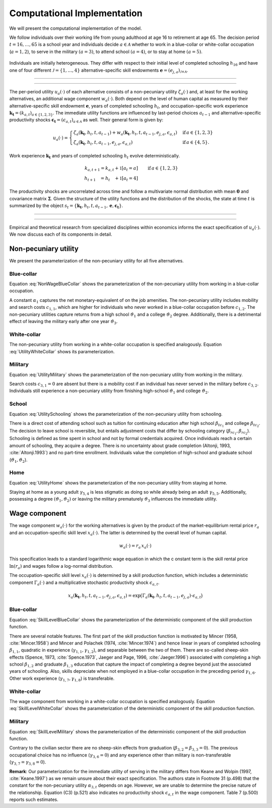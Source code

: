.. _computational_implementation:

Computational Implementation
============================

.. role:: boldblue

We will present the :boldblue:`computational implementation` of the model.

.. raw:: html

   <div
    <p class="d-flex flex-row gs-torefguide">
        <span class="badge badge-info">To Explanation</span></p>
    <p>A list of the parameter-covariates combination as implemented in <b><i>respy</i></b>
       is presented in<a href="parameterization.html">
       Parameterization</a> </p>
   </div>

We follow individuals over their working life from young adulthood at age 16
to retirement at age 65. The decision period :math:`t = 16, \dots, 65`  is
a school year and individuals decide :math:`a\in\mathcal{A}` whether to
work in a blue-collar or white-collar occupation (:math:`a = 1, 2`),
to serve in the military :math:`(a = 3)`, to attend school :math:`(a = 4)`,
or to stay at home :math:`(a = 5)`.

.. figure:: ../_static/images/event_tree.svg
  :width: 600


Individuals are initially heterogeneous. They differ with respect to their
initial level of completed schooling :math:`h_{16}` and have one of four
different :math:`\mathcal{J} = \{1, \dots, 4\}` alternative-specific skill
endowments
:math:`\boldsymbol{e} = \left(e_{j,a}\right)_{\mathcal{J} \times \mathcal{A}}`.

--------------------------------------------------------------------------------

.. raw:: html

   <div
    <p class="d-flex flex-row gs-torefguide">
        <span class="badge badge-info">To How-to guide</span></p>
    <p>An explanation how to set and change initial conditions in <b><i>
    respy</i></b> is provided in<a href="../how_to_guides/initial_conditions.html">
    Initial Conditions</a> </p>
   </div>

--------------------------------------------------------------------------------

The :boldblue:`per-period utility` :math:`u_a(\cdot)` of each alternative
consists of a non-pecuniary utility :math:`\zeta_a(\cdot)` and, at least for the
working alternatives, an additional wage component :math:`w_a(\cdot)`.
Both depend on the level of human capital as measured by their
alternative-specific skill endowment :math:`\boldsymbol{e}`,
years of completed schooling :math:`h_t`, and occupation-specific work
experience :math:`\boldsymbol{k_t} = \left(k_{a,t}\right)_{a\in\{1, 2, 3\}}`.
The immediate utility functions are influenced by last-period choices
:math:`a_{t -1}` and alternative-specific productivity shocks
:math:`\boldsymbol{\epsilon_t} = \left(\epsilon_{a,t}\right)_{a\in\mathcal{A}}`
as well. Their general form is given by:

.. math::
    u_a(\cdot) =
    \begin{cases}
    \zeta_a(\boldsymbol{k_t}, h_t, t, a_{t -1})  + w_a(\boldsymbol{k_t}, h_t,
     t, a_{t -1}, e_{j, a}, \epsilon_{a,t})
     & \text{if}\, a \in \{1, 2, 3\}  \\
    \zeta_a(\boldsymbol{k_t}, h_t, t, a_{t-1}, e_{j,a}, \epsilon_{a,t})
    &  \text{if}\, a \in \{4, 5\}.
    \end{cases}

Work experience :math:`\boldsymbol{k_t}`  and years of completed schooling
:math:`h_t` evolve deterministically.

.. math::
   k_{a,t+1} =
   k_{a,t} + \mathbb{1}[a_t = a]  &\qquad \text{if}\, a \in \{1, 2, 3\} \\
   h_{t + 1\phantom{,a}} = h_{t\phantom{,a}} +   \mathbb{1}[a_t = 4]  &\qquad

The :boldblue:`productivity shocks` are uncorrelated across time and follow a
multivariate normal distribution with mean :math:`\boldsymbol{0}` and
covariance matrix :math:`\boldsymbol{\Sigma}`. Given the structure of the
utility functions and the distribution of the shocks, the state at time
:math:`t` is summarized by the object
:math:`s_t = \{\boldsymbol{k_t}, h_t, t, a_{t -1},
\boldsymbol{e},\boldsymbol{\epsilon_t}\}`.

--------------------------------------------------------------------------------

.. raw:: html

   <div
    <p class="d-flex flex-row gs-torefguide">
        <span class="badge badge-info">To Reference guide</span></p>
    <p>A sophisticated account of the complete state space is integrated in
       <b><i>respy</i></b>. The particular implementation is described in
       <a href="../reference_guides/state_space.html">respy.state_space</a></p>
   </div>


--------------------------------------------------------------------------------

Empirical and theoretical research from specialized disciplines within
economics informs the exact specification of :math:`u_a(\cdot)`.
We now discuss each of its components in detail.

Non-pecuniary utility
---------------------
We present the parameterization of the non-pecuniary utility for
all five alternatives.

Blue-collar
^^^^^^^^^^^
Equation :eq:`NonWageBlueCollar` shows the parameterization of the
non-pecuniary utility from working in a blue-collar occupation.

.. math::
   :label: NonWageBlueCollar


   \zeta_{1}(\boldsymbol{k_t}, h_t, a_{t-1})  = \alpha_1  &+ c_{1,1}
   \cdot \mathbb{1}[a_{t-1} \neq 1] + c_{1,2} \cdot \mathbb{1}[k_{1,t} = 0] \\
   & + \vartheta_1 \cdot \mathbb{1}[h_t \geq 12] + \vartheta_2 \cdot
   \mathbb{1}[h_t \geq 16] + \vartheta_3 \cdot \mathbb{1}[k_{3,t} = 1]

A constant :math:`\alpha_1` captures the net monetary-equivalent of on the
job amenities. The non-pecuniary utility includes mobility and search costs
:math:`c_{1,1}`, which are higher for individuals who never worked in a
blue-collar occupation before :math:`c_{1,2}`. The non-pecuniary utilities
capture returns from a high school :math:`\vartheta_1` and a college
:math:`\vartheta_2` degree. Additionally, there is a detrimental effect of
leaving the military early after one year :math:`\vartheta_3`.

White-collar
^^^^^^^^^^^^
The non-pecuniary utility from working in a white-collar occupation is
specified analogously. Equation :eq:`UtilityWhiteCollar` shows its
parameterization.

.. math::
   :label: UtilityWhiteCollar

   \zeta_{2}( \boldsymbol{k_t}, h_t, a_{t-1} ) = \,\alpha_2 & + c_{2,1}
   \cdot \mathbb{1}[a_{t-1} \neq 2] + c_{2,2} \cdot \mathbb{1}[k_{2,t} = 0]\\
   & + \vartheta_1 \cdot \mathbb{1}[h_t \geq 12] + \vartheta_2 \cdot
   \mathbb{1}[h_t \geq 16] + \vartheta_3 \cdot \mathbb{1}[k_{3,t} = 1]


Military
^^^^^^^^
Equation :eq:`UtilityMilitary` shows the parameterization of the
non-pecuniary utility from working in the military.

.. math::
   :label: UtilityMilitary

   \zeta_{3}( k_{3.t}, h_t)  = c_{3,2} \cdot \mathbb{1}[k_{3,t} = 0] +
   \vartheta_1 \cdot \mathbb{1}[h_t \geq 12] + \vartheta_2 \cdot
   \mathbb{1}[h_t \geq 16]


Search costs :math:`c_{3, 1} = 0` are absent but there is a mobility cost if
an individual has never served in the military before :math:`c_{3,2}`.
Individuals still experience a non-pecuniary utility from finishing
high-school :math:`\vartheta_1` and college :math:`\vartheta_2`.


School
^^^^^^
Equation :eq:`UtilitySchooling` shows the parameterization of the
non-pecuniary utility from schooling.

.. math::
   :label: UtilitySchooling

   \zeta_4(k_{3,t}, h_t, t, a_{t-1}, e_{j,4}, \epsilon_{4,t})  = e_{j,4} & +
   \beta_{tc_1} \cdot \mathbb{1}[h_t \geq 12] + \beta_{tc_2}
   \cdot \mathbb{1}[h_t \geq 16]   \\\nonumber
   & + \beta_{rc_1} \cdot \mathbb{1}[a_{t-1} \neq 4, h_t < 12] + \beta_{rc_2}
   \cdot \mathbb{1}[a_{t-1} \neq 4, h_t \geq 12] \\\nonumber
   & + \gamma_{4,4} \cdot t + \gamma_{4,5} \cdot \mathbb{1}[t < 18] \\\nonumber
   & + \vartheta_1 \cdot \mathbb{1}[h_t \geq 12] + \vartheta_2 \cdot
   \mathbb{1}[h_t \geq 16] + \vartheta_3 \cdot \mathbb{1}[k_{3,t} = 1]\\
   & + \epsilon_{4,t}

There is a direct cost of attending school such as tuition for continuing
education after high school :math:`\beta_{tc_1}` and college
:math:`\beta_{tc_2}`. The decision to leave school is reversible,
but entails adjustment costs that differ by schooling category
(:math:`\beta_{rc_1}, \beta_{rc_2}`). Schooling is defined as time spent
in school and not by formal credentials acquired. Once individuals reach
a certain amount of schooling, they acquire a degree.
There is no uncertainty about grade completion (Altonji, 1993,
:cite:`Altonji.1993`) and no part-time enrollment. Individuals value the
completion of high-school and graduate school
(:math:`\vartheta_1, \vartheta_2`).

Home
^^^^
Equation :eq:`UtilityHome` shows the parameterization of the non-pecuniary
utility from staying at home.

.. math::
   :label: UtilityHome

   \zeta_5(k_{3,t}, h_t, t, e_{j,5}, \epsilon_{5,1}) =  e_{j,5} & +
   \gamma_{5,4} \cdot \mathbb{1}[18 \leq t \leq 20] + \gamma_{5,5}
   \cdot \mathbb{1}[t \geq 21] \\ \nonumber
   & +\vartheta_{1} \cdot \mathbb{1}[h_t \geq 12] + \vartheta_{2} \cdot
   \mathbb{1}[h_t \geq 16] +  \vartheta_3 \cdot \mathbb{1}[k_{3,t} = 1]  \\
   & + \epsilon_{5,t}

Staying at home as a young adult :math:`\gamma_{5, 4}` is less stigmatic as
doing so while already being an adult :math:`\gamma_{5,5}`. Additionally,
possessing a degree  :math:`(\vartheta_1, \vartheta_2)` or leaving the
military prematurely :math:`\vartheta_3` influences the immediate utility.


Wage component
--------------
The wage component :math:`w_{a}(\cdot)` for the working alternatives is given
by the product of the market-equilibrium rental price :math:`r_{a}` and an
occupation-specific skill level :math:`x_{a}(\cdot)`. The latter is determined
by the overall level of human capital.

.. math::

   w_{a}(\cdot) = r_{a} \, x_{a}(\cdot)

This specification leads to a standard logarithmic wage equation in which the c
onstant term is the skill rental price :math:`\ln(r_{a})` and wages follow a
log-normal distribution.

The occupation-specific skill level :math:`x_{a}(\cdot)` is determined by a
skill production function, which includes a deterministic component
:math:`\Gamma_a(\cdot)` and a multiplicative stochastic productivity shock
:math:`\epsilon_{a,t}`.

.. math::
   x_{a}(\boldsymbol{k_t}, h_t, t, a_{t-1}, e_{j, a}, \epsilon_{a,t}) = \exp
   \big( \Gamma_{a}(\boldsymbol{k_t},  h_t, t, a_{t-1}, e_{j,a}) \cdot
   \epsilon_{a,t} \big)


Blue-collar
^^^^^^^^^^^^
Equation :eq:`SkillLevelBlueCollar` shows the parameterization of the
deterministic component of the skill production function.

.. math::
   :label: SkillLevelBlueCollar

    \Gamma_1(\boldsymbol{k_t}, h_t, t, a_{t-1}, e_{j, 1}) = e_{j,1} & +
    \beta_{1,1} \cdot h_t + \beta_{1, 2} \cdot \mathbb{1}[h_t \geq 12] +
    \beta_{1,3} \cdot \mathbb{1}[h_t\geq 16]\\
    & + \gamma_{1, 1} \cdot  k_{1,t} + \gamma_{1,2} \cdot  (k_{1,t})^2 +
    \gamma_{1,3} \cdot  \mathbb{1}[k_{1,t} > 0] \\
    & + \gamma_{1,4} \cdot  t + \gamma_{1,5} \cdot \mathbb{1}[t < 18]\\
    & + \gamma_{1,6} \cdot \mathbb{1}[a_{t-1} = 1] + \gamma_{1,7} \cdot
    k_{2,t} + \gamma_{1,8} \cdot  k_{3,t}


There are several notable features. The first part of the skill production
function is motivated by Mincer (1958, :cite:`Mincer.1958`) and Mincer and
Polachek (1974, :cite:`Mincer.1974`) and hence linear in years of completed
schooling :math:`\beta_{1,1}`, quadratic in experience
(:math:`\gamma_{1,1}, \gamma_{1,2}`), and separable between the two of them.
There are so-called sheep-skin effects (Spence, 1973, :cite:`Spence.1973`,
Jaeger and Page, 1996, :cite:`Jaeger.1996`) associated with completing a high
school :math:`\beta_{1,2}` and graduate :math:`\beta_{1,3}` education that
capture the impact of completing a degree beyond just the associated
years of schooling. Also, skills depreciate when not employed in a
blue-collar occupation in the preceding period :math:`\gamma_{1,6}`.
Other work experience (:math:`\gamma_{1,7}, \gamma_{1,8}`) is transferable.

White-collar
^^^^^^^^^^^^
The wage component from working in a white-collar occupation is specified
analogously. Equation :eq:`SkillLevelWhiteCollar` shows the parameterization
of the deterministic component of the skill production function.

.. math::
   :label: SkillLevelWhiteCollar

    \Gamma_2(\boldsymbol{k_t}, h_t, t, a_{t-1}, e_{j,2}) = e_{j,2} & +
    \beta_{2,1} \cdot h_t + \beta_{2, 2} \cdot \mathbb{1}[h_t \geq 12] +
    \beta_{2,3} \cdot \mathbb{1}[h_t\geq 16] \\
    & + \gamma_{2, 1} \cdot  k_{2,t} + \gamma_{2,2} \cdot
    (k_{2,t})^2 + \gamma_{2,3} \cdot  \mathbb{1}[k_{2,t} > 0] \\
    & + \gamma_{2,4} \cdot  t + \gamma_{2,5} \cdot \mathbb{1}[t < 18] \\
    & + \gamma_{2,6} \cdot  \mathbb{1}[a_{t-1} = 2]  + \gamma_{2,7}
    \cdot  k_{1,t} + \gamma_{2,8} \cdot  k_{3,t}


Military
^^^^^^^^
Equation :eq:`SkillLevelMilitary` shows the parameterization of the
deterministic component of the skill production function.

.. math::
   :label: SkillLevelMilitary

   \Gamma_3( k_{3,t}, h_t, t, e_{j,3}) = e_{j,3} & + \beta_{3,1} \cdot h_t \\
   \nonumber &+ \gamma_{3,1} \cdot  k_{3,t} + \gamma_{3,2} \cdot (k_{3,t})^2
   + \gamma_{3,3} \cdot \mathbb{1}[k_{3,t} > 0]\\
   \nonumber& + \gamma_{3,4} \cdot t + \gamma_{3,5} \cdot \mathbb{1}[t < 18]

Contrary to the civilian sector there are no sheep-skin effects from
graduation (:math:`\beta_{3,2} = \beta_{3,3}= 0`). The previous occupational
choice has no influence (:math:`\gamma_{3,6}= 0`) and any experience other
than military is non-transferable (:math:`\gamma_{3,7} = \gamma_{3,8} = 0`).

**Remark**: Our parameterization for the immediate utility of serving in the
military differs from Keane and Wolpin (1997, :cite:`Keane.1997`) as we
remain unsure about their exact specification. The authors state in
Footnote 31 (p.498) that the constant for the non-pecuniary utility
:math:`\alpha_{3,t}` depends on age. However, we are unable to determine
the precise nature of the relationship. Equation (C3) (p.521) also indicates
no productivity shock :math:`\epsilon_{a,t}` in the wage component.
Table 7 (p.500) reports such estimates.

.. raw:: html

   <div
    <p class="d-flex flex-row gs-torefguide">
        <span class="badge badge-info">To Explanation</span></p>
    <p>The operationalization of the model allows to proceed with the calibration as
       described in<a href="calibration.html">
       Calibration</a> </p>
   </div>
